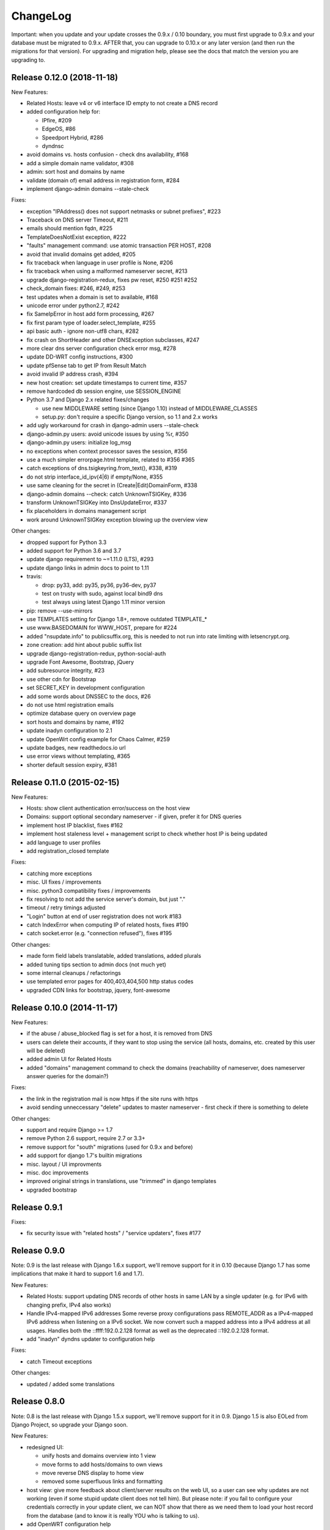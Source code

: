 ChangeLog
=========

Important: when you update and your update crosses the 0.9.x / 0.10 boundary,
you must first upgrade to 0.9.x and your database must be migrated to 0.9.x.
AFTER that, you can upgrade to 0.10.x or any later version (and then run the
migrations for that version). For upgrading and migration help, please see
the docs that match the version you are upgrading to.


Release 0.12.0 (2018-11-18)
---------------------------

New Features:

* Related Hosts: leave v4 or v6 interface ID empty to not create a DNS record
* added configuration help for:

  - IPfire, #209
  - EdgeOS, #86
  - Speedport Hybrid, #286
  - dyndnsc
* avoid domains vs. hosts confusion - check dns availability, #168
* add a simple domain name validator, #308
* admin: sort host and domains by name
* validate (domain of) email address in registration form, #284
* implement django-admin domains --stale-check


Fixes:

* exception "IPAddress() does not support netmasks or subnet prefixes", #223
* Traceback on DNS server Timeout, #211
* emails should mention fqdn, #225
* TemplateDoesNotExist exception, #222
* "faults" management command: use atomic transaction PER HOST, #208
* avoid that invalid domains get added, #205
* fix traceback when language in user profile is None, #206
* fix traceback when using a malformed nameserver secret, #213
* upgrade django-registration-redux, fixes pw reset, #250 #251 #252
* check_domain fixes: #246, #249, #253
* test updates when a domain is set to available, #168
* unicode error under python2.7, #242
* fix SameIpError in host add form processing, #267
* fix first param type of loader.select_template, #255
* api basic auth - ignore non-utf8 chars, #282
* fix crash on ShortHeader and other DNSException subclasses, #247
* more clear dns server configuration check error msg, #278
* update DD-WRT config instructions, #300
* update pfSense tab to get IP from Result Match
* avoid invalid IP address crash, #394
* new host creation: set update timestamps to current time, #357
* remove hardcoded db session engine, use SESSION_ENGINE
* Python 3.7 and Django 2.x related fixes/changes

  - use new MIDDLEWARE setting (since Django 1.10) instead of MIDDLEWARE_CLASSES
  - setup.py: don't require a specific Django version, so 1.1 and 2.x works
* add ugly workaround for crash in django-admin users --stale-check
* django-admin.py users: avoid unicode issues by using %r, #350
* django-admin.py users: initialize log_msg
* no exceptions when context processor saves the session, #356
* use a much simpler errorpage.html template, related to #356 #365
* catch exceptions of dns.tsigkeyring.from_text(), #338, #319
* do not strip interface_id_ipv(4|6) if empty/None, #355
* use same cleaning for the secret in (Create|Edit)DomainForm, #338
* django-admin domains --check: catch UnknownTSIGKey, #336
* transform UnknownTSIGKey into DnsUpdateError, #337
* fix placeholders in domains management script
* work around UnknownTSIGKey exception blowing up the overview view


Other changes:

* dropped support for Python 3.3
* added support for Python 3.6 and 3.7
* update django requirement to ~=1.11.0 (LTS), #293
* update django links in admin docs to point to 1.11
* travis:

  - drop: py33, add: py35, py36, py36-dev, py37
  - test on trusty with sudo, against local bind9 dns
  - test always using latest Django 1.11 minor version
* pip: remove --use-mirrors
* use TEMPLATES setting for Django 1.8+, remove outdated TEMPLATE_*
* use www.BASEDOMAIN for WWW_HOST, prepare for #224
* added "nsupdate.info" to publicsuffix.org,
  this is needed to not run into rate limiting with letsencrypt.org.
* zone creation: add hint about public suffix list
* upgrade django-registration-redux, python-social-auth
* upgrade Font Awesome, Bootstrap, jQuery
* add subresource integrity, #23
* use other cdn for Bootstrap
* set SECRET_KEY in development configuration
* add some words about DNSSEC to the docs, #26
* do not use html registration emails
* optimize database query on overview page
* sort hosts and domains by name, #192
* update inadyn configuration to 2.1
* update OpenWrt config example for Chaos Calmer, #259
* update badges, new readthedocs.io url
* use error views without templating, #365
* shorter default session expiry, #381


Release 0.11.0 (2015-02-15)
---------------------------

New Features:

* Hosts: show client authentication error/success on the host view
* Domains: support optional secondary nameserver - if given, prefer it for
  DNS queries
* implement host IP blacklist, fixes #162
* implement host staleness level + management script to check whether host IP
  is being updated
* add language to user profiles
* add registration_closed template

Fixes:

* catching more exceptions
* misc. UI fixes / improvements
* misc. python3 compatibility fixes / improvements
* fix resolving to not add the service server's domain, but just "."
* timeout / retry timings adjusted
* "Login" button at end of user registration does not work #183
* catch IndexError when computing IP of related hosts, fixes #190
* catch socket.error (e.g. "connection refused"), fixes #195

Other changes:

* made form field labels translatable, added translations, added plurals
* added tuning tips section to admin docs (not much yet)
* some internal cleanups / refactorings
* use templated error pages for 400,403,404,500 http status codes
* upgraded CDN links for bootstrap, jquery, font-awesome


Release 0.10.0 (2014-11-17)
---------------------------

New Features:

* if the abuse / abuse_blocked flag is set for a host, it is removed from DNS
* users can delete their accounts, if they want to stop using the service
  (all hosts, domains, etc. created by this user will be deleted)
* added admin UI for Related Hosts
* added "domains" management command to check the domains (reachability of
  nameserver, does nameserver answer queries for the domain?)

Fixes:

* the link in the registration mail is now https if the site runs with https
* avoid sending unneccessary "delete" updates to master nameserver - first
  check if there is something to delete

Other changes:

* support and require Django >= 1.7
* remove Python 2.6 support, require 2.7 or 3.3+
* remove support for "south" migrations (used for 0.9.x and before)
* add support for django 1.7's builtin migrations
* misc. layout / UI improvments
* misc. doc improvements
* improved original strings in translations, use "trimmed" in django templates
* upgraded bootstrap


Release 0.9.1
-------------

Fixes:

* fix security issue with "related hosts" / "service updaters", fixes #177


Release 0.9.0
-------------

Note: 0.9 is the last release with Django 1.6.x support, we'll remove support
for it in 0.10 (because Django 1.7 has some implications that make it hard to
support 1.6 and 1.7).

New Features:

* Related Hosts: support updating DNS records of other hosts in same LAN by
  a single updater (e.g. for IPv6 with changing prefix, IPv4 also works)
* Handle IPv4-mapped IPv6 addresses
  Some reverse proxy configurations pass REMOTE_ADDR as a IPv4-mapped IPv6
  address when listening on a IPv6 socket.
  We now convert such a mapped address into a IPv4 address at all usages.
  Handles both the ::ffff:192.0.2.128 format as well as the deprecated
  ::192.0.2.128 format.
* add "inadyn" dyndns updater to configuration help

Fixes:

* catch Timeout exceptions

Other changes:

* updated / added some translations


Release 0.8.0
-------------

Note: 0.8 is the last release with Django 1.5.x support, we'll remove support
for it in 0.9. Django 1.5 is also EOLed from Django Project, so upgrade your
Django soon.

New Features:

* redesigned UI:

  * unify hosts and domains overview into 1 view
  * move forms to add hosts/domains to own views
  * move reverse DNS display to home view
  * removed some superfluous links and formatting
* host view: give more feedback about client/server results on the web UI,
  so a user can see why updates are not working (even if some stupid update
  client does not tell him).
  But please note: if you fail to configure your credentials correctly in your
  update client, we can NOT show that there as we need them to load your host
  record from the database (and to know it is really YOU who is talking to us).
* add OpenWRT configuration help
* add search field to Host and Domain admin

Fixes:

* fixed Python 3 incompatibility of Basic Auth code (issue #172)
* fix security issue: abuse_blocked flag could be worked around by abuser
* refactored internal api so host/zone boundary is not lost and does not need
  to be discovered (we KNOW it) - fixes issues #122 and #138.
* fixed tests so they behave on travis-ci
* fix unhandled PeerBadTime exception

Other changes:

* form field help texts are translatable now
* admin views: added "created", removed "created_by" filter (does not scale)


Release 0.7.0
-------------

Important notes:

* WE_HAVE_SSL configuration setting name was changed to WE_HAVE_TLS.
  Please update your configuration, if you use it.
* Django 1.6.x required now, if you want to use 1.5.x: see setup.py

New Features:

* i18n support (uses preferred language from UI or browser)
* fr/de/it translations added
* translations are on transifex, you can help there!
  https://www.transifex.com/projects/p/nsupdateinfo/
* add m0n0wall configuration help
* add pfSense configuration help
* implemented host delete API at /nic/delete to remove A or AAAA record in DNS
  (very similar to the dyndns2 update api, which does not offer this)
* host delete functionality on web UI
* custom templates (for legalese, site-specific notes, etc. - see docs for
  details)
* abuse / abuse blocked flags + script support (see docs)
* notification by email if host gets flagged as abusive
* show example zone file for bind9 after adding a new domain
* better display in the admin
* enabled Django's clickjacking protection middleware in settings

Fixes:

* fix some status 500 errors / unhandled exceptions:

  * when domain does not exist
  * on profile view when not logged in
  * DnsUpdateError (e.g. SERVFAIL)
  * NoNameservers exception
  * UnknownTSIGKey exception
  * "Network is unreachable" error
  * empty ?myip=
  * invalid ip address strings in updates (now: "dnserr")

* fix html validation errors
* fix login url generation in activation_complete template, issue #139
* switch off recursion when querying master dns, issue #142
* fix --reset-available cmdline option processing
* updated dd-wrt configuration with verified settings

Other changes:

* also support Python >= 3.3 (experimental, please give feedback)
* improve looks, UI / UX
* improve docs, sample configs
* remove requirements from setup.py that were only for development
* removed view for legalese (please solve locally, according to your law -
  you can use custom templates for this)
* added some ugly logos (if you can do better ones, please help)
  https://github.com/nsupdate-info/nsupdate.info/issues/78
* replaced "SSL" by "TLS" everywhere.      
  SSL is the old/outdated name. Since 1999, it's called TLS.
* updated to latest versions on CDN: jquery, bootstrap, font-awesome


Release 0.6.0
-------------

Important notes:

* importing from nsupdate.settings does not work any more (nor
  does the nsupdate.local_settings hack work any more).
  in your local_settings.py, please do your imports like this::

      from nsupdate.settings.dev import *   # for development
      # alternatively:
      from nsupdate.settings.prod import *  # for production
      # after that, override whatever you need to override.

* if you run Django 1.6.x, you manually need to apply a patch for
  django-registration (until that package is fixed for django 1.6
  compatibility), see the django-registration-dj16-fix.diff in the toplevel
  directory of the repo.

New Features:

* browser/javascript-based update client (the URL you need is shown in the
  "browser" help panel after you add a host or generate a new secret).

Other changes:

* cleaned up how settings work, improved docs about a sane settings setup
* document postgreSQL setup
* also support Python 2.6.x
* also support Django 1.6.x
* for debugging, added django-debug-toolbar


Release 0.5.0
-------------

Important note (only for upgrades):

There is an issue if you use "south" and the "sqlite" database - it can't
add BooleanFields and set the default values correctly when using "migrate".

As we added some critical fields, you need to use these commands immediately
after running "django-admin.py migrate" to make sure their initial values are
correct::

    # all hosts will be available, no host will have abuse flags set:
    django-admin.py faults --reset-available --reset-abuse --reset-abuse-blocked

Fixes:

* use python-social-auth exception middleware to catch exceptions
* status view is for logged-in users only (it was removed from navigation,
  but still accessible by URL in previous releases)
* fix session cookie behaviour to be more private for not-logged-in users

New Features:

* "update other services" feature (act as dyndns2 client to update 3rd party
  services when we receive an update)
* added per-host fault counters for update client and dns server
* abuse handling (for clients triggering too many faults) using the "faults"
  management command
* abuse-blocked / abuse / unavailable counts on status view
* notfqdn and abuse dyndns2 api result codes supported
* show reverse DNS of current IPs (only on host overview)
* customizable footer (use a custom base_footer.html template)

Other changes:

* use sane field lengths in the DB
* more help texts, more hints, better docs
* workflow for adding a domain is now similar to adding a host
* improved user interface
* use travis-ci and coveralls services for the project
* updated bootstrap to 3.0.2 (from cdn)


Release 0.4.0
-------------

Fixes:

* fix api return value (no "noauth", just "badauth")
* fix invalid /detectip/None URL for fresh session
* make IP detection on the web UI a bit more reliable
* fix KeyErrors in logging (at least for default format)


New Features:

* use REMOTE_ADDR for one of the 2 IP detections
* add a warning on the UI if the user has no javascript enabled
* use real session cookies by default (that get cleared on browser close)
* support "keep me logged in" if user wants a permanent 14d cookie
* use html5 autofocus to put cursor into the right input field
* python manage.py testuser to reinitialize test user (see docs)


Other changes:

* document clearsessions usage
* more tests


Release 0.3.0
-------------

* Fixes security issue
  https://github.com/nsupdate-info/nsupdate.info/issues/81
* improved logging levels, added log output at some places
* dnserr dyndns2 result supported
* more safe bind9 configuration example
* support for single-host update secrets
* make dnstools unit tests work everywhere
* remove beta from version number (but keep general beta state in pypi
  classifier)


Release 0.2.0b0
---------------
First release on PyPi.
